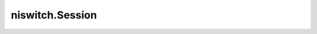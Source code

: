 niswitch.Session
================

.. py:module:: niswitch

.. py:class:: Session

   An NI-SWITCH session to a National Instruments Switch Module

   **Attributes**

   +------------------------------------------------------+----------------------------------+
   | Name                                                 | Type                             |
   +======================================================+==================================+
   | :py:attr:`analog_bus_sharing_enable`                 | ViBoolean                        |
   +------------------------------------------------------+----------------------------------+
   | :py:attr:`bandwidth`                                 | ViReal64                         |
   +------------------------------------------------------+----------------------------------+
   | :py:attr:`cabled_module_scan_advanced_bus`           | ViInt32                          |
   +------------------------------------------------------+----------------------------------+
   | :py:attr:`cabled_module_trigger_bus`                 | ViInt32                          |
   +------------------------------------------------------+----------------------------------+
   | :py:attr:`cache`                                     | ViBoolean                        |
   +------------------------------------------------------+----------------------------------+
   | :py:attr:`channel_count`                             | ViInt32                          |
   +------------------------------------------------------+----------------------------------+
   | :py:attr:`characteristic_impedance`                  | ViReal64                         |
   +------------------------------------------------------+----------------------------------+
   | :py:attr:`continuous_scan`                           | ViBoolean                        |
   +------------------------------------------------------+----------------------------------+
   | :py:attr:`digital_filter_enable`                     | ViBoolean                        |
   +------------------------------------------------------+----------------------------------+
   | :py:attr:`driver_setup`                              | ViString                         |
   +------------------------------------------------------+----------------------------------+
   | :py:attr:`group_capabilities`                        | ViString                         |
   +------------------------------------------------------+----------------------------------+
   | :py:attr:`handshaking_initiation`                    | :py:data:`HandshakingInitiation` |
   +------------------------------------------------------+----------------------------------+
   | :py:attr:`instrument_firmware_revision`              | ViString                         |
   +------------------------------------------------------+----------------------------------+
   | :py:attr:`instrument_manufacturer`                   | ViString                         |
   +------------------------------------------------------+----------------------------------+
   | :py:attr:`instrument_model`                          | ViString                         |
   +------------------------------------------------------+----------------------------------+
   | :py:attr:`interchange_check`                         | ViBoolean                        |
   +------------------------------------------------------+----------------------------------+
   | :py:attr:`io_resource_descriptor`                    | ViString                         |
   +------------------------------------------------------+----------------------------------+
   | :py:attr:`is_configuration_channel`                  | ViBoolean                        |
   +------------------------------------------------------+----------------------------------+
   | :py:attr:`is_debounced`                              | ViBoolean                        |
   +------------------------------------------------------+----------------------------------+
   | :py:attr:`is_scanning`                               | ViBoolean                        |
   +------------------------------------------------------+----------------------------------+
   | :py:attr:`is_source_channel`                         | ViBoolean                        |
   +------------------------------------------------------+----------------------------------+
   | :py:attr:`is_waiting_for_trig`                       | ViBoolean                        |
   +------------------------------------------------------+----------------------------------+
   | :py:attr:`logical_name`                              | ViString                         |
   +------------------------------------------------------+----------------------------------+
   | :py:attr:`master_slave_scan_advanced_bus`            | ViInt32                          |
   +------------------------------------------------------+----------------------------------+
   | :py:attr:`master_slave_trigger_bus`                  | ViInt32                          |
   +------------------------------------------------------+----------------------------------+
   | :py:attr:`max_ac_voltage`                            | ViReal64                         |
   +------------------------------------------------------+----------------------------------+
   | :py:attr:`max_carry_ac_current`                      | ViReal64                         |
   +------------------------------------------------------+----------------------------------+
   | :py:attr:`max_carry_ac_power`                        | ViReal64                         |
   +------------------------------------------------------+----------------------------------+
   | :py:attr:`max_carry_dc_current`                      | ViReal64                         |
   +------------------------------------------------------+----------------------------------+
   | :py:attr:`max_carry_dc_power`                        | ViReal64                         |
   +------------------------------------------------------+----------------------------------+
   | :py:attr:`max_dc_voltage`                            | ViReal64                         |
   +------------------------------------------------------+----------------------------------+
   | :py:attr:`max_switching_ac_current`                  | ViReal64                         |
   +------------------------------------------------------+----------------------------------+
   | :py:attr:`max_switching_ac_power`                    | ViReal64                         |
   +------------------------------------------------------+----------------------------------+
   | :py:attr:`max_switching_dc_current`                  | ViReal64                         |
   +------------------------------------------------------+----------------------------------+
   | :py:attr:`max_switching_dc_power`                    | ViReal64                         |
   +------------------------------------------------------+----------------------------------+
   | :py:attr:`number_of_relays`                          | ViInt32                          |
   +------------------------------------------------------+----------------------------------+
   | :py:attr:`num_of_columns`                            | ViInt32                          |
   +------------------------------------------------------+----------------------------------+
   | :py:attr:`num_of_rows`                               | ViInt32                          |
   +------------------------------------------------------+----------------------------------+
   | :py:attr:`parsed_scan_list`                          | ViString                         |
   +------------------------------------------------------+----------------------------------+
   | :py:attr:`power_down_latching_relays_after_debounce` | ViBoolean                        |
   +------------------------------------------------------+----------------------------------+
   | :py:attr:`query_instrument_status`                   | ViBoolean                        |
   +------------------------------------------------------+----------------------------------+
   | :py:attr:`range_check`                               | ViBoolean                        |
   +------------------------------------------------------+----------------------------------+
   | :py:attr:`record_coercions`                          | ViBoolean                        |
   +------------------------------------------------------+----------------------------------+
   | :py:attr:`scan_advanced_output`                      | :py:data:`ScanAdvancedOutput`    |
   +------------------------------------------------------+----------------------------------+
   | :py:attr:`scan_advanced_polarity`                    | :py:data:`ScanAdvancedPolarity`  |
   +------------------------------------------------------+----------------------------------+
   | :py:attr:`scan_delay`                                | ViReal64                         |
   +------------------------------------------------------+----------------------------------+
   | :py:attr:`scan_list`                                 | ViString                         |
   +------------------------------------------------------+----------------------------------+
   | :py:attr:`scan_mode`                                 | :py:data:`ScanMode`              |
   +------------------------------------------------------+----------------------------------+
   | :py:attr:`serial_number`                             | ViString                         |
   +------------------------------------------------------+----------------------------------+
   | :py:attr:`serial_number_i32`                         | ViInt32                          |
   +------------------------------------------------------+----------------------------------+
   | :py:attr:`settling_time`                             | ViReal64                         |
   +------------------------------------------------------+----------------------------------+
   | :py:attr:`simulate`                                  | ViBoolean                        |
   +------------------------------------------------------+----------------------------------+
   | :py:attr:`specific_driver_class_spec_major_version`  | ViInt32                          |
   +------------------------------------------------------+----------------------------------+
   | :py:attr:`specific_driver_class_spec_minor_version`  | ViInt32                          |
   +------------------------------------------------------+----------------------------------+
   | :py:attr:`specific_driver_description`               | ViString                         |
   +------------------------------------------------------+----------------------------------+
   | :py:attr:`specific_driver_prefix`                    | ViString                         |
   +------------------------------------------------------+----------------------------------+
   | :py:attr:`specific_driver_revision`                  | ViString                         |
   +------------------------------------------------------+----------------------------------+
   | :py:attr:`specific_driver_vendor`                    | ViString                         |
   +------------------------------------------------------+----------------------------------+
   | :py:attr:`supported_instrument_models`               | ViString                         |
   +------------------------------------------------------+----------------------------------+
   | :py:attr:`temperature`                               | ViReal64                         |
   +------------------------------------------------------+----------------------------------+
   | :py:attr:`trigger_input`                             | :py:data:`TriggerInput`          |
   +------------------------------------------------------+----------------------------------+
   | :py:attr:`trigger_input_polarity`                    | :py:data:`TriggerInputPolarity`  |
   +------------------------------------------------------+----------------------------------+
   | :py:attr:`trigger_mode`                              | ViInt32                          |
   +------------------------------------------------------+----------------------------------+
   | :py:attr:`wire_mode`                                 | ViInt32                          |
   +------------------------------------------------------+----------------------------------+


